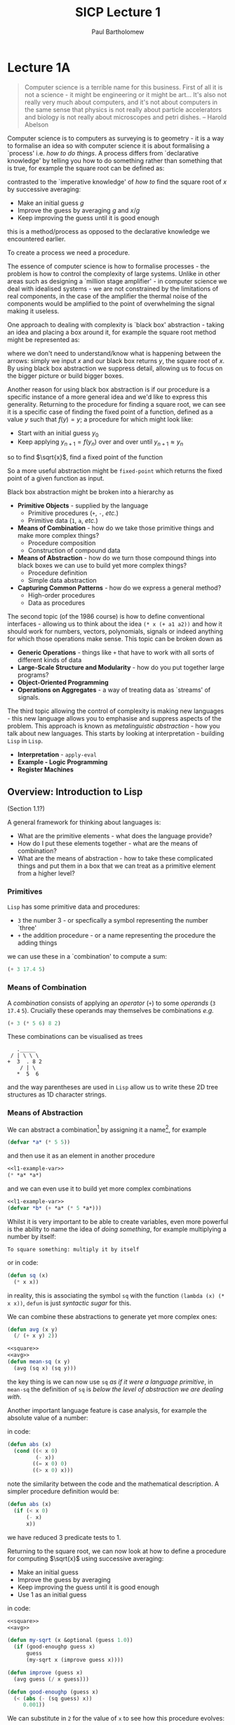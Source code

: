 # -*- mode: org -*-

#+TITLE: SICP Lecture 1
#+AUTHOR: Paul Bartholomew

#+LATEX_HEADER: \usepackage{fullpage}

* Lecture 1A

#+BEGIN_QUOTE
Computer science is a terrible name for this business.
First of all it is not a science - it might be engineering or it might be art...
It's also not really very much about computers, and it's not about computers in the same sense that
physics is not really about particle accelerators and biology is not really about microscopes and
petri dishes. -- Harold Abelson
#+END_QUOTE

Computer science is to computers as surveying is to geometry - it is a way to formalise an idea so
with computer science it is about formalising a `process' i.e. /how to do things/.
A process differs from `declarative knowledge' by telling you how to do something rather than
something that is true, for example the square root can be defined as:
#+BEGIN_LATEX
  $\sqrt{x}$ is the $y$ such that $y^2 = x$ and $y \geq 0$.
#+END_LATEX
contrasted to the `imperative knowledge' of /how to/ find the square root of $x$ by successive
averaging:
- Make an initial guess $g$
- Improve the guess by averaging $g$ and $x/g$
- Keep improving the guess until it is good enough
this is a method/process as opposed to the declarative knowledge we encountered earlier.

To create a process we need a procedure.

The essence of computer science is how to formalise processes - the problem is how to control the
complexity of large systems.
Unlike in other areas such as designing a `million stage amplifier' - in computer science we deal
with idealised systems - we are not constrained by the limitations of real components, in the case
of the amplifier the thermal noise of the components would be amplified to the point of overwhelming
the signal making it useless.

One approach to dealing with complexity is `black box' abstraction - taking an idea and placing a
box around it, for example the square root method might be represented as:
#+BEGIN_LATEX
  \begin{equation}
    x \rightarrow \sqrt{x} \rightarrow y
  \end{equation}
#+END_LATEX
where we don't need to understand/know what is happening between the arrows: simply we input $x$ and
our black box returns $y$, the square root of $x$.
By using black box abstraction we suppress detail, allowing us to focus on the bigger picture or
build bigger boxes.

Another reason for using black box abstraction is if our procedure is a specific instance of a more
general idea and we'd like to express this generality.
Returning to the procedure for finding a square root, we can see it is a specific case of finding
the fixed point of a function, defined as a value $y$ such that $f \left( y \right) = y$; a
procedure for which might look like:
- Start with an initial guess $y_0$
- Keep applying $y_{n+1}=f\left(y_{n}\right)$ over and over until $y_{n+1}\approx{}y_n$
so to find $\sqrt{x}$, find a fixed point of the function
#+BEGIN_LATEX
  \begin{equation}
    f \left( y \right) = \frac{y + x/y}{2} \ ,
  \end{equation}
#+END_LATEX
So a more useful abstraction might be ~fixed-point~ which returns the fixed point of a given function
as input.

Black box abstraction might be broken into a hierarchy as
- *Primitive Objects* - supplied by the language
  - Primitive procedures (~+~, ~-~, /etc./)
  - Primitive data (~1~, ~a~, /etc./)
- *Means of Combination* - how do we take those primitive things and make more complex things?
  - Procedure composition
  - Construction of compound data
- *Means of Abstraction* - how do we turn those compound things into black boxes we can use to build
  yet more complex things?
  - Procedure definition
  - Simple data abstraction
- *Capturing Common Patterns* - how do we express a general method?
  - High-order procedures
  - Data as procedures

The second topic (of the 1986 course) is how to define conventional interfaces - allowing us to
think about the idea ~(* x (+ a1 a2))~ and how it should work for numbers, vectors, polynomials,
signals or indeed anything for which those operations make sense.
This topic can be broken down as
- *Generic Operations* - things like ~+~ that have to work with all sorts of different kinds of data
- *Large-Scale Structure and Modularity* - how do you put together large programs?
- *Object-Oriented Programming*
- *Operations on Aggregates* - a way of treating data as `streams' of signals.

The third topic allowing the control of complexity is making new languages - this new language
allows you to emphasise and suppress aspects of the problem.
This approach is known as /metalinguistic abstraction/ - how you talk about new languages.
This starts by looking at interpretation - building =Lisp= in =Lisp=.
- *Interpretation* - ~apply-eval~
- *Example - Logic Programming*
- *Register Machines*

** Overview: Introduction to Lisp

(Section 1.1?)

A general framework for thinking about languages is:
- What are the primitive elements - what does the language provide?
- How do I put these elements together - what are the means of combination?
- What are the means of abstraction - how to take these complicated things and put them in a box
  that we can treat as a primitive element from a higher level?

*** Primitives

=Lisp= has some primitive data and procedures:
- ~3~ the number 3 - or specfically a symbol representing the number `three'
- ~+~ the addition procedure - or a name representing the procedure the adding things
we can use these in a `combination' to compute a sum:
#+BEGIN_SRC lisp
  (+ 3 17.4 5)
#+END_SRC

*** Means of Combination

A /combination/ consists of applying an /operator/ (~+~) to some /operands/ (~3~ ~17.4~ ~5~).
Crucially these operands may themselves be combinations /e.g./
#+BEGIN_SRC lisp
  (+ 3 (* 5 6) 8 2)
#+END_SRC

These combinations can be visualised as trees
#+BEGIN_EXAMPLE 
   ._____
 / | \ \ \
+  3  . 8 2
    / | \
   *  5  6
#+END_EXAMPLE
and the way parentheses are used in ~Lisp~ allow us to write these 2D tree structures as 1D character
strings.

*** Means of Abstraction

We can abstract a combination[fn:cl-vs-scheme] by assigning it a name[fn:symbol], for example
#+NAME: l1-example-var
#+BEGIN_SRC lisp
  (defvar *a* (* 5 5))
#+END_SRC
and then use it as an element in another procedure
#+BEGIN_SRC lisp :noweb strip-export
  <<l1-example-var>>
  (* *a* *a*)
#+END_SRC
and we can even use it to build yet more complex combinations
#+BEGIN_SRC lisp :noweb strip-export
  <<l1-example-var>>
  (defvar *b* (+ *a* (* 5 *a*)))
#+END_SRC

Whilst it is very important to be able to create variables, even more powerful is the ability to
name the idea of /doing something/, for example multiplying a number by itself:
#+BEGIN_EXAMPLE
To square something: multiply it by itself
#+END_EXAMPLE
or in code:
#+NAME: square
#+BEGIN_SRC lisp 
  (defun sq (x)
    (* x x))
#+END_SRC
in reality, this is associating the symbol ~sq~ with the function ~(lambda (x) (* x x))~, ~defun~ is just
/syntactic sugar/ for this.

We can combine these abstractions to generate yet more complex ones:
#+NAME: avg
#+BEGIN_SRC lisp
  (defun avg (x y)
    (/ (+ x y) 2))
#+END_SRC
#+BEGIN_SRC lisp :noweb strip-export
  <<square>>
  <<avg>>
  (defun mean-sq (x y)
    (avg (sq x) (sq y)))
#+END_SRC
the key thing is we can now use ~sq~ /as if it were a language primitive/, in ~mean-sq~ the definition of
~sq~ is /below the level of abstraction we are dealing with/.

Another important language feature is case analysis, for example the absolute value of a number:
#+BEGIN_LATEX
  \begin{equation}
    abs \left( x \right) =
    \begin{cases}
      -x & x < 0 \\
      0 & x = 0 \\
      x & x > 0
    \end{cases}
  \end{equation}
#+END_LATEX
in code:
#+BEGIN_SRC lisp
  (defun abs (x)
    (cond ((< x 0)
           (- x))
          ((= x 0) 0)
          ((> x 0) x)))
#+END_SRC
note the similarity between the code and the mathematical description.
A simpler procedure definition would be:
#+BEGIN_SRC lisp
  (defun abs (x)
    (if (< x 0)
        (- x)
        x))
#+END_SRC
we have reduced 3 predicate tests to 1.

Returning to the square root, we can now look at how to define a procedure for computing $\sqrt{x}$
using successive averaging:
- Make an initial guess
- Improve the guess by averaging
- Keep improving the guess until it is good enough
- Use 1 as an initial guess
in code:
#+BEGIN_SRC lisp :noweb strip-export
  <<square>>
  <<avg>>

  (defun my-sqrt (x &optional (guess 1.0))
    (if (good-enoughp guess x)
        guess
        (my-sqrt x (improve guess x))))

  (defun improve (guess x)
    (avg guess (/ x guess)))

  (defun good-enoughp (guess x)
    (< (abs (- (sq guess) x))
       0.001))
#+END_SRC

We can substitute in ~2~ for the value of ~x~ to see how this procedure evolves:

This is a /recursive/ definition: ~my-sqrt~ calls itself.

A problem with ~my-sqrt~ is that the concepts of ~improve~ and ~good-enoughp~ are /external/ to ~my-sqrt~ and
/specialised/ to it, preventing these symbols being used elsewhere.
We can /package/ these symbols within ~my-sqrt~:
#+BEGIN_SRC lisp :noweb strip-export
  <<square>>
  <<avg>>
  (defun my-sqrt (x)
    (labels ((improve (guess)
               (avg guess (/ x guess)))
             (good-enoughp (guess)
               (< (abs (- (sq guess) x))
                  0.001))
             (try (guess)
               (if (good-enoughp guess)
                   guess
                   (try x (improve guess)))))
      (try 1)))
#+END_SRC

#+RESULTS:
: MY-SQRT

This style of coding is known as /block-structure/.

[fn:cl-vs-scheme] Here there is a distinction between =Common Lisp= and =Scheme=: as a =Lisp-1=, =Scheme=
makes no difference between variable and function definitions, using ~define~ for both; whilst =Common
Lisp= as a =Lisp-2= does, using ~defvar~ and ~defun~ respectively.
This has some important consequences such as how to pass functions as arguments and call arguments
as functions.

[fn:symbol] Really a symbol

*** Summary

We can summarise what we've seen here by the following table

|----------------------+----------------+-----------|
|                      | Procedures     | Data      |
|----------------------+----------------+-----------|
| Primitive elements   | ~+~ ~*~ ~<~ ~=~        | ~23~, ~1.738~ |
| Means of combination | ~()~ /composition/ |           |
|                      | ~cond~, ~if~       |           |
|                      | ~defvar~         |           |
| Means of abstraction | ~defun~          |           |
|----------------------+----------------+-----------|

note that in the =Lisp= implementation ~+~, ~*~ /etc./ are probably not actually primitives but may usefully
be treated as such.

Next up: how do you get from these procedures to the processes they generate in the machine?

